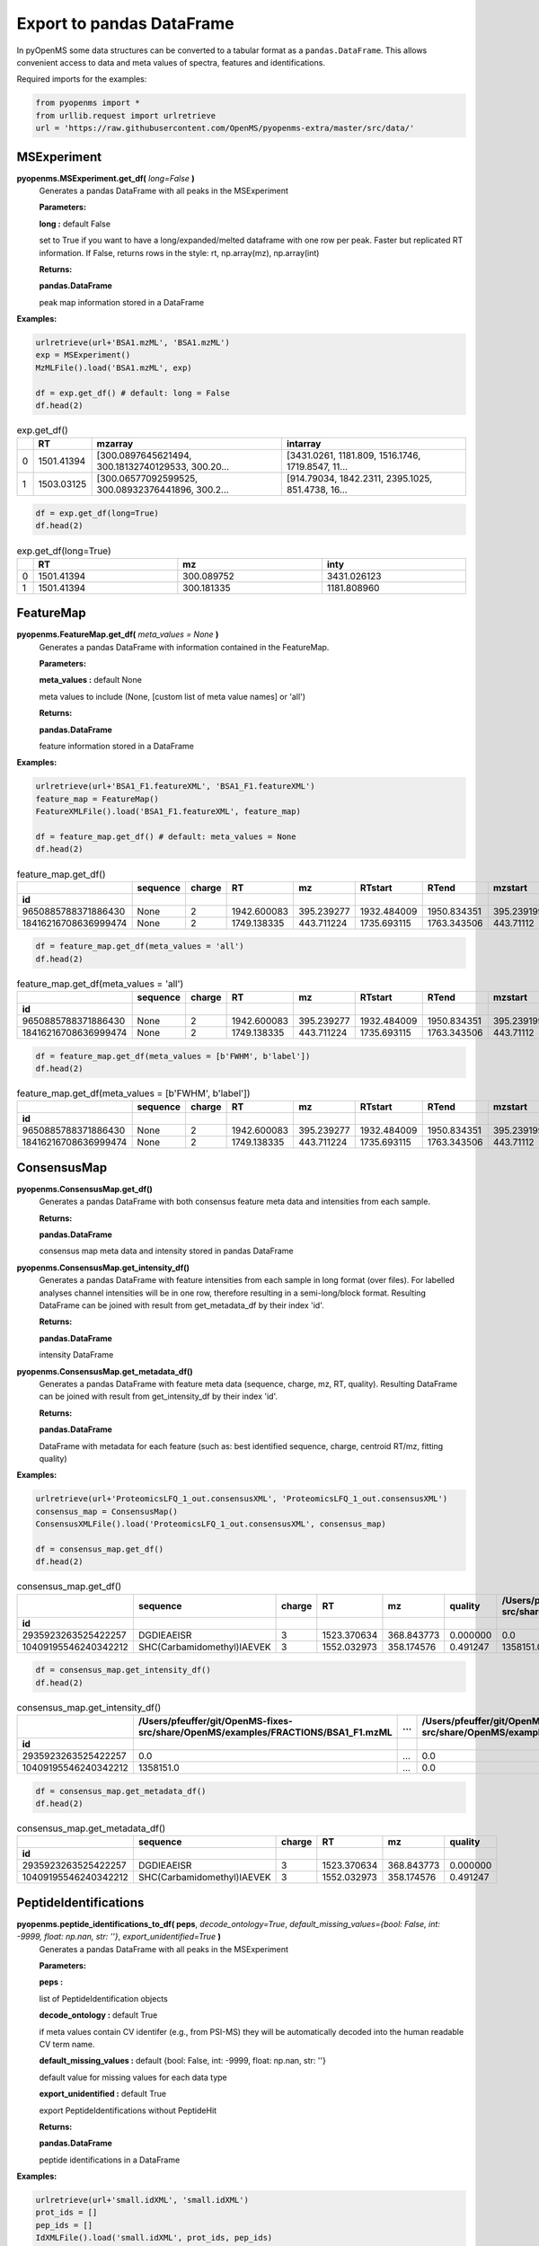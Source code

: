 Export to pandas DataFrame
==========================

In pyOpenMS some data structures can be converted to a tabular format as a ``pandas.DataFrame``. This allows convenient access to data and meta values of spectra, features and identifications.

Required imports for the examples:

.. code-block:: python

    from pyopenms import *
    from urllib.request import urlretrieve
    url = 'https://raw.githubusercontent.com/OpenMS/pyopenms-extra/master/src/data/'

MSExperiment
************

**pyopenms.MSExperiment.get_df(** *long=False* **)**
        Generates a pandas DataFrame with all peaks in the MSExperiment

        **Parameters:**

        **long :** default False
        
        set to True if you want to have a long/expanded/melted dataframe with one row per peak. Faster but
        replicated RT information. If False, returns rows in the style: rt, np.array(mz), np.array(int)
        
        **Returns:**

        **pandas.DataFrame** 
        
        peak map information stored in a DataFrame

**Examples:**

.. code-block:: python

    urlretrieve(url+'BSA1.mzML', 'BSA1.mzML')
    exp = MSExperiment()
    MzMLFile().load('BSA1.mzML', exp)

    df = exp.get_df() # default: long = False
    df.head(2)
    
.. csv-table:: exp.get_df()
   :widths: 2 10 50 50
   :header: ,"RT", "mzarray", "intarray"

   "0",	"1501.41394", "[300.0897645621494, 300.18132740129533, 300.20...",	"[3431.0261, 1181.809, 1516.1746, 1719.8547, 11..."
   "1", "1503.03125", "[300.06577092599525, 300.08932376441896, 300.2...",	"[914.79034, 1842.2311, 2395.1025, 851.4738, 16..." 


.. code-block:: python

    df = exp.get_df(long=True)
    df.head(2)

.. csv-table:: exp.get_df(long=True)
   :widths: 2 20 20 20
   :header: , "RT",	"mz", "inty"

   "0", "1501.41394", "300.089752",	"3431.026123"
   "1",	"1501.41394",	"300.181335",	"1181.808960"

FeatureMap
**********

**pyopenms.FeatureMap.get_df(** *meta_values = None* **)**
        Generates a pandas DataFrame with information contained in the FeatureMap.

        **Parameters:**

        **meta_values :** default None
        
        meta values to include (None, [custom list of meta value names] or 'all')
        
        **Returns:**

        **pandas.DataFrame** 
        
        feature information stored in a DataFrame

**Examples:**

.. code-block:: python

    urlretrieve(url+'BSA1_F1.featureXML', 'BSA1_F1.featureXML')
    feature_map = FeatureMap()
    FeatureXMLFile().load('BSA1_F1.featureXML', feature_map)

    df = feature_map.get_df() # default: meta_values = None
    df.head(2)
    
.. csv-table:: feature_map.get_df()
   :widths: 2 20 5 20 20 20 20 20 20 20 20
   :header: 	, "sequence",	"charge",	"RT",	"mz",	"RTstart",	"RTend",	"mzstart",	"mzend",	"quality",	"intensity"
            "id"

   "9650885788371886430",	"None",	"2",	"1942.600083",	"395.239277",	"1932.484009",	"1950.834351",	"395.239199",	"397.245758",	"0.808494",	"157572000.0"
   "18416216708636999474",	"None",	"2",	"1749.138335",	"443.711224",	"1735.693115",	"1763.343506",	"443.71112",	"445.717531",	"0.893553",	"54069300.0"


.. code-block:: python

    df = feature_map.get_df(meta_values = 'all')
    df.head(2)

.. csv-table:: feature_map.get_df(meta_values = 'all')
   :widths: 2 20 5 20 20 20 20 20 20 20 20 20 20 20 20 20 20
   :header: 	, "sequence",	"charge",	"RT",	"mz",	"RTstart",	"RTend",	"mzstart",	"mzend",	"quality",	"intensity", "FWHM", "spectrum_index", "spectrum_native_id", "label", "score_correlation",	"score_fit"
            "id"

   "9650885788371886430",	"None",	"2",	"1942.600083",	"395.239277",	"1932.484009",	"1950.834351",	"395.239199",	"397.245758",	"0.808494",	"157572000.0", "10.061090",	"259",	"spectrum=1270",	"168",	"0.989969",	"0.660286"
   "18416216708636999474",	"None",	"2",	"1749.138335",	"443.711224",	"1735.693115",	"1763.343506",	"443.71112",	"445.717531",	"0.893553",	"54069300.0", "14.156094",	"156",	"spectrum=1167",	"169",	"0.999002",	"0.799234"

.. code-block:: python

    df = feature_map.get_df(meta_values = [b'FWHM', b'label'])
    df.head(2)

.. csv-table:: feature_map.get_df(meta_values = [b'FWHM', b'label'])
   :widths: 2 20 5 20 20 20 20 20 20 20 20 20 20
   :header: 	, "sequence",	"charge",	"RT",	"mz",	"RTstart",	"RTend",	"mzstart",	"mzend",	"quality",	"intensity", "FWHM", "label"
            "id"

   "9650885788371886430",	"None",	"2",	"1942.600083",	"395.239277",	"1932.484009",	"1950.834351",	"395.239199",	"397.245758",	"0.808494",	"157572000.0", "10.061090", "168"
   "18416216708636999474",	"None",	"2",	"1749.138335",	"443.711224",	"1735.693115",	"1763.343506",	"443.71112",	"445.717531",	"0.893553",	"54069300.0", "14.156094",	"169"

ConsensusMap
************

**pyopenms.ConsensusMap.get_df()**
        Generates a pandas DataFrame with both consensus feature meta data and intensities from each sample.

        **Returns:**

        **pandas.DataFrame** 
        
        consensus map meta data and intensity stored in pandas DataFrame

**pyopenms.ConsensusMap.get_intensity_df()**
        Generates a pandas DataFrame with feature intensities from each sample in long format (over files).
        For labelled analyses channel intensities will be in one row, therefore resulting in a semi-long/block format.
        Resulting DataFrame can be joined with result from get_metadata_df by their index 'id'.

        **Returns:**

        **pandas.DataFrame** 
        
        intensity DataFrame

**pyopenms.ConsensusMap.get_metadata_df()**
        Generates a pandas DataFrame with feature meta data (sequence, charge, mz, RT, quality).
        Resulting DataFrame can be joined with result from get_intensity_df by their index 'id'.

        **Returns:**

        **pandas.DataFrame** 
        
        DataFrame with metadata for each feature (such as: best identified sequence, charge, centroid RT/mz, fitting quality)

**Examples:**

.. code-block:: python

    urlretrieve(url+'ProteomicsLFQ_1_out.consensusXML', 'ProteomicsLFQ_1_out.consensusXML')
    consensus_map = ConsensusMap()
    ConsensusXMLFile().load('ProteomicsLFQ_1_out.consensusXML', consensus_map)

    df = consensus_map.get_df()
    df.head(2)
    
.. csv-table:: consensus_map.get_df()
   :widths: 2 10 20 20 20 20 30 10 30
   :header:     , "sequence",	"charge",	"RT",	"mz",	"quality",	"/Users/pfeuffer/git/OpenMS-fixes-src/share/OpenMS/examples/FRACTIONS/BSA1_F1.mzML",   "...",	"/Users/pfeuffer/git/OpenMS-fixes-src/share/OpenMS/examples/FRACTIONS/BSA1_F2.mzML"
            "id"

   "2935923263525422257",	"DGDIEAEISR",	"3",	"1523.370634",	"368.843773",	"0.000000", "0.0",	"...",  "0.0"
   "10409195546240342212",	"SHC(Carbamidomethyl)IAEVEK",	"3",	"1552.032973",	"358.174576",	"0.491247", "1358151.0",   "...",	"0.0"

.. code-block:: python

    df = consensus_map.get_intensity_df()
    df.head(2)

.. csv-table:: consensus_map.get_intensity_df()
   :widths: 20 30 10 30
   :header:     , "/Users/pfeuffer/git/OpenMS-fixes-src/share/OpenMS/examples/FRACTIONS/BSA1_F1.mzML",   "...",	"/Users/pfeuffer/git/OpenMS-fixes-src/share/OpenMS/examples/FRACTIONS/BSA1_F2.mzML"
            "id"

   "2935923263525422257",	"0.0",	"...",  "0.0"
   "10409195546240342212",	"1358151.0",   "...",	"0.0"

.. code-block:: python

    df = consensus_map.get_metadata_df()
    df.head(2)

.. csv-table:: consensus_map.get_metadata_df()
   :widths: 20 20 20 20 20 20
   :header:     , "sequence",	"charge",	"RT",	"mz",	"quality"
            "id"

   "2935923263525422257",	"DGDIEAEISR",	"3",	"1523.370634",	"368.843773",	"0.000000"
   "10409195546240342212",	"SHC(Carbamidomethyl)IAEVEK",	"3",	"1552.032973",	"358.174576",	"0.491247"

PeptideIdentifications
**********************

**pyopenms.peptide_identifications_to_df( peps**, *decode_ontology=True*, *default_missing_values={bool: False, int: -9999, float: np.nan, str: ''}*, *export_unidentified=True* **)**
        Generates a pandas DataFrame with all peaks in the MSExperiment

        **Parameters:**

        **peps :** 
        
        list of PeptideIdentification objects

        **decode_ontology :** default True
        
        if meta values contain CV identifer (e.g., from PSI-MS) they will be automatically decoded into the human readable CV term name.

        **default_missing_values :** default {bool: False, int: -9999, float: np.nan, str: ''}
        
        default value for missing values for each data type

        **export_unidentified :** default True
        
        export PeptideIdentifications without PeptideHit
        
        **Returns:**

        **pandas.DataFrame** 
        
        peptide identifications in a DataFrame

**Examples:**

.. code-block:: python

    urlretrieve(url+'small.idXML', 'small.idXML')
    prot_ids = []
    pep_ids = []
    IdXMLFile().load('small.idXML', prot_ids, pep_ids)

    df = peptide_identifications_to_df(pep_ids)
    df.head(2)
    
.. csv-table:: peptide_identifications_to_df(pep_ids)
   :widths: 2 20 10 20 20 10 20 20 20 20 20 20 20 20 20 20
   :header: , "id",	"RT",	"mz",	"q-value",	"charge",	"protein_accession",	"start",	"end",	"NuXL:z2 mass",	"NuXL:z3 mass",	"...", "isotope_error",	"NuXL:peptide_mass_z0",	"NuXL:XL_U",	"NuXL:sequence_score"

    "0",	"OpenNuXL_2019-12-04T16:39:43_1021782429466859437",	"900.425415",	"414.730865",	"0.368649",	"4",	"DECOY_sp|Q86UQ0|ZN589_HUMAN",	"255",	"267",	"828.458069",	"552.641113",	"...", "0",	"1654.901611",	"0",	"0.173912"
    "1",	"OpenNuXL_2019-12-04T16:39:43_7293634134684008928",	"903.565186",	"506.259521",	"0.422779",	"2",	"sp|P61313|RL15_HUMAN",	"179",	"187",	"0.0",	"0.0",	"...", "0",	"1010.504639",	"0",	"0.290786"
